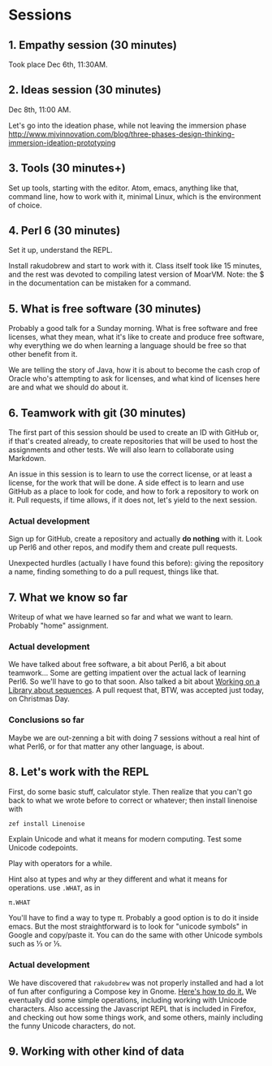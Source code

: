 #+latex_compiler: xelatex 
#+latex_header: \usepackage{libertine}
#+latex_header: \usepackage{unicode-math}

* Sessions
  
** 1. Empathy session (30 minutes)
   :PROPERTIES:
   :Chapter:  0
   :Tools:    Pen and paper
   :END:

Took place Dec 6th, 11:30AM. 
** 2. Ideas session (30 minutes)
   :PROPERTIES:
   :Chapter:  0
   :Tools:    Pen and paper
   :END:

Dec 8th, 11:00 AM. 

Let's go into the ideation phase, while not leaving the immersion phase http://www.mjvinnovation.com/blog/three-phases-design-thinking-immersion-ideation-prototyping

** 3. Tools (30 minutes+)
   :PROPERTIES:
   :Tools:    Laptop
   :Chapter:  1
   :END:

Set up tools, starting with the editor. Atom, emacs, anything like
that, command line, how to work with it, minimal Linux, which is the
environment of choice. 
** 4. Perl 6 (30 minutes)
   :PROPERTIES:
   :Tools:    Laptop
   :Chapter:  1
   :END:


Set it up, understand the REPL. 

Install rakudobrew and start to work with it. Class itself took like 15 minutes, and the rest was devoted to compiling latest version of MoarVM. Note: the $ in the documentation can be mistaken for a command. 

** 5. What is free software (30 minutes)
   :PROPERTIES:
   :Tools:    Pen and paper 
   :Chapter:  1
   :END:

Probably a good talk for a Sunday morning. What is free software and
free licenses, what they mean, what it's like to create and produce
free software, why everything we do when learning a language should be
free so that other benefit from it.  

We are telling the story of Java, how it is about to become the cash
crop of Oracle who's attempting to ask for licenses, and what kind of
licenses here are and what we should do about it. 


** 6. Teamwork with git (30 minutes)
   :PROPERTIES:
   :Tools:    Laptop
   :Chapter:  1
   :END:

The first part of this session should be used to create an ID with
GitHub or, if that's created already, to create repositories that will
be used to host the assignments and other tests. We will also learn to
collaborate using Markdown. 

An issue in this session is to learn to use the correct license, or at
least a license, for the work that will be done. A side effect is to
learn and use GitHub as a place to look for code, and how to fork a
repository to work on it. Pull requests, if time allows, if it does
not, let's yield to the next session.

*** Actual development

Sign up for GitHub, create a repository and actually *do nothing* with
it. Look up Perl6 and other repos, and modify them and create pull
requests. 

Unexpected hurdles (actually I have found this before): giving the
repository a name, finding something to do a pull request, things like
that. 


** 7. What we know so far
   :PROPERTIES:
   :Tools:    Pen and paper 
   :Chapter:  1
   :END:

Writeup of what we have learned so far and what we want to
learn. Probably "home" assignment. 


*** Actual development

 We have talked about free software, a bit about Perl6, a bit
 about teamwork... Some are getting impatient over the actual lack of
 learning Perl6. So we'll have to go to that soon. Also talked a bit
 about [[https://github.com/ajs/perl6-Math-Sequences][Working on a
 Library about sequences]]. A pull request that, BTW, was accepted
 just today, on Christmas Day.

*** Conclusions so far 

Maybe we are out-zenning a bit with doing 7 sessions
 without a real hint of what Perl6, or for that matter any other
 language, is about. 

** 8. Let's work with the REPL
   :PROPERTIES:
   :Tools:    Laptop
   :Chapter:  2
   :END:

First, do some basic stuff, calculator style. Then realize that you
can't go back to what we wrote before to correct or whatever; then
install linenoise with

#+BEGIN_SRC bash
zef install Linenoise
#+END_SRC

Explain Unicode and what it means for modern computing. Test some
Unicode codepoints. 

Play with operators for a while. 

Hint also at types and why ar they different and what it means for
operations. use =.WHAT=, as in


#+BEGIN_SRC perl6
π.WHAT
#+END_SRC

You'll have to find a way to type π. Probably a good option is to do
it inside emacs. But the most straightforward is to look for "unicode
symbols" in Google and copy/paste it. You can do the same with other Unicode symbols such as ⅓ or ⅕. 

*** Actual development

We have discovered that =rakudobrew= was not properly installed and had a lot of fun after configuring a Compose key in Gnome. [[https://help.ubuntu.com/community/ComposeKey][Here's how to do it.]]
We eventually did some simple operations, including working with
Unicode characters. Also accessing the Javascript REPL that is
included in Firefox, and checking out how some things work, and some
others, mainly including the funny Unicode characters, do not. 




** 9. Working with other kind of data
   :PROPERTIES:
   :Tools:    Laptop
   :Chapter:  2
   :END:

